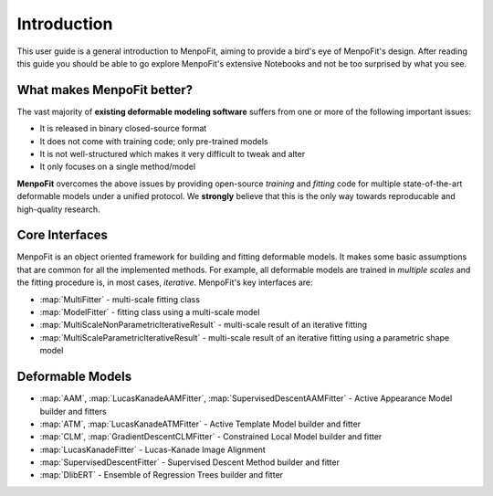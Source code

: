 .. _ug-introduction:

Introduction
============
This user guide is a general introduction to MenpoFit, aiming to provide a
bird's eye of MenpoFit's design. After reading this guide you should be able to
go explore MenpoFit's extensive Notebooks and not be too surprised by what you
see.

What makes MenpoFit better?
---------------------------
The vast majority of **existing deformable modeling software** suffers from one
or more of the following important issues:

- It is released in binary closed-source format
- It does not come with training code; only pre-trained models
- It is not well-structured which makes it very difficult to tweak and alter
- It only focuses on a single method/model

**MenpoFit** overcomes the above issues by providing open-source *training*
and *fitting* code for multiple state-of-the-art deformable models under a
unified protocol. We **strongly** believe that this is the only way towards
reproducable and high-quality research.

Core Interfaces
---------------
MenpoFit is an object oriented framework for building and fitting deformable
models. It makes some basic assumptions that are common for all the
implemented methods. For example, all deformable models are trained in
*multiple scales* and the fitting procedure is, in most cases, *iterative*.
MenpoFit's key interfaces are:

- :map:`MultiFitter` - multi-scale fitting class
- :map:`ModelFitter` - fitting class using a multi-scale model
- :map:`MultiScaleNonParametricIterativeResult` - multi-scale result of an iterative fitting
- :map:`MultiScaleParametricIterativeResult` - multi-scale result of an iterative fitting using a parametric shape model

Deformable Models
-----------------
- :map:`AAM`, :map:`LucasKanadeAAMFitter`, :map:`SupervisedDescentAAMFitter` - Active Appearance Model builder and fitters
- :map:`ATM`, :map:`LucasKanadeATMFitter` - Active Template Model builder and fitter
- :map:`CLM`, :map:`GradientDescentCLMFitter` - Constrained Local Model builder and fitter
- :map:`LucasKanadeFitter` - Lucas-Kanade Image Alignment
- :map:`SupervisedDescentFitter` - Supervised Descent Method builder and fitter
- :map:`DlibERT` - Ensemble of Regression Trees builder and fitter
